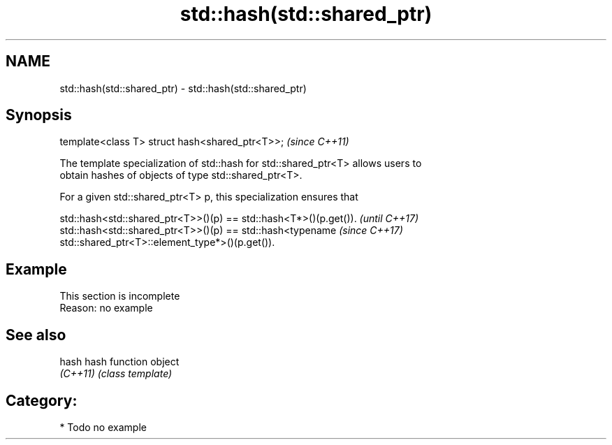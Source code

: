 .TH std::hash(std::shared_ptr) 3 "2018.03.28" "http://cppreference.com" "C++ Standard Libary"
.SH NAME
std::hash(std::shared_ptr) \- std::hash(std::shared_ptr)

.SH Synopsis
   template<class T> struct hash<shared_ptr<T>>;  \fI(since C++11)\fP

   The template specialization of std::hash for std::shared_ptr<T> allows users to
   obtain hashes of objects of type std::shared_ptr<T>.

   For a given std::shared_ptr<T> p, this specialization ensures that

   std::hash<std::shared_ptr<T>>()(p) == std::hash<T*>()(p.get()).        \fI(until C++17)\fP
   std::hash<std::shared_ptr<T>>()(p) == std::hash<typename               \fI(since C++17)\fP
   std::shared_ptr<T>::element_type*>()(p.get()).

.SH Example

    This section is incomplete
    Reason: no example

.SH See also

   hash    hash function object
   \fI(C++11)\fP \fI(class template)\fP 

.SH Category:

     * Todo no example
